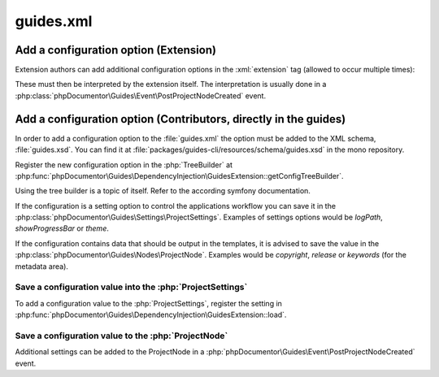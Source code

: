 
..  _guides-xml:

==========
guides.xml
==========

..  todo: Add general docs about guides.xml

..  _guides-xml-add-config-extension:

Add a configuration option (Extension)
======================================

Extension authors can add additional configuration options in the
:xml:`extension` tag (allowed to occur multiple times):

..  code-block:: xml
    :caption: guides.xml

    <extension class="\T3Docs\Typo3DocsTheme\DependencyInjection\Typo3DocsThemeExtension"
               project-home="https://docs.typo3.org/"
               project-contact="https://typo3.slack.com/archives/C028JEPJL"/>

These must then be interpreted by the extension itself. The interpretation
is usually done in a :php:class:`phpDocumentor\Guides\Event\PostProjectNodeCreated`
event.

..  _guides-xml-add-config-core:

Add a configuration option (Contributors, directly in the guides)
=================================================================

In order to add a configuration option to the :file:`guides.xml` the option
must be added to the XML schema, :file:`guides.xsd`. You can find
it at :file:`packages/guides-cli/resources/schema/guides.xsd` in the
mono repository.

Register the new configuration option in the :php:`TreeBuilder` at
:php:func:`phpDocumentor\Guides\DependencyInjection\GuidesExtension::getConfigTreeBuilder`.

..  seealso::

    `Defining and Processing Configuration Values (Symfony Documentation)
    <https://symfony.com/doc/current/components/config/definition.html>`__

Using the tree builder is a topic of itself. Refer to the according symfony documentation.

If the configuration is a setting option to control the applications workflow you can
save it in the :php:class:`phpDocumentor\Guides\Settings\ProjectSettings`. Examples of
settings options would be `logPath`, `showProgressBar` or `theme`.

If the configuration contains data that should be output in the templates, it
is advised to save the value in the
:php:class:`phpDocumentor\Guides\Nodes\ProjectNode`. Examples would be `copyright`,
`release` or `keywords` (for the metadata area).

Save a configuration value into the :php:`ProjectSettings`
----------------------------------------------------------

To add a configuration value to the :php:`ProjectSettings`,
register the setting in
:php:func:`phpDocumentor\Guides\DependencyInjection\GuidesExtension::load`.

..  code-block:: php
    :caption: phpDocumentor\Guides\DependencyInjection\GuidesExtension::load

    if (isset($config['ignored_domain']) && is_array($config['ignored_domain'])) {
        $projectSettings->setIgnoredDomains($config['ignored_domain']);
    }

Save a configuration value to the :php:`ProjectNode`
----------------------------------------------------

Additional settings can be added to the ProjectNode in a
:php:`phpDocumentor\Guides\Event\PostProjectNodeCreated` event.

..  todo: Add example
